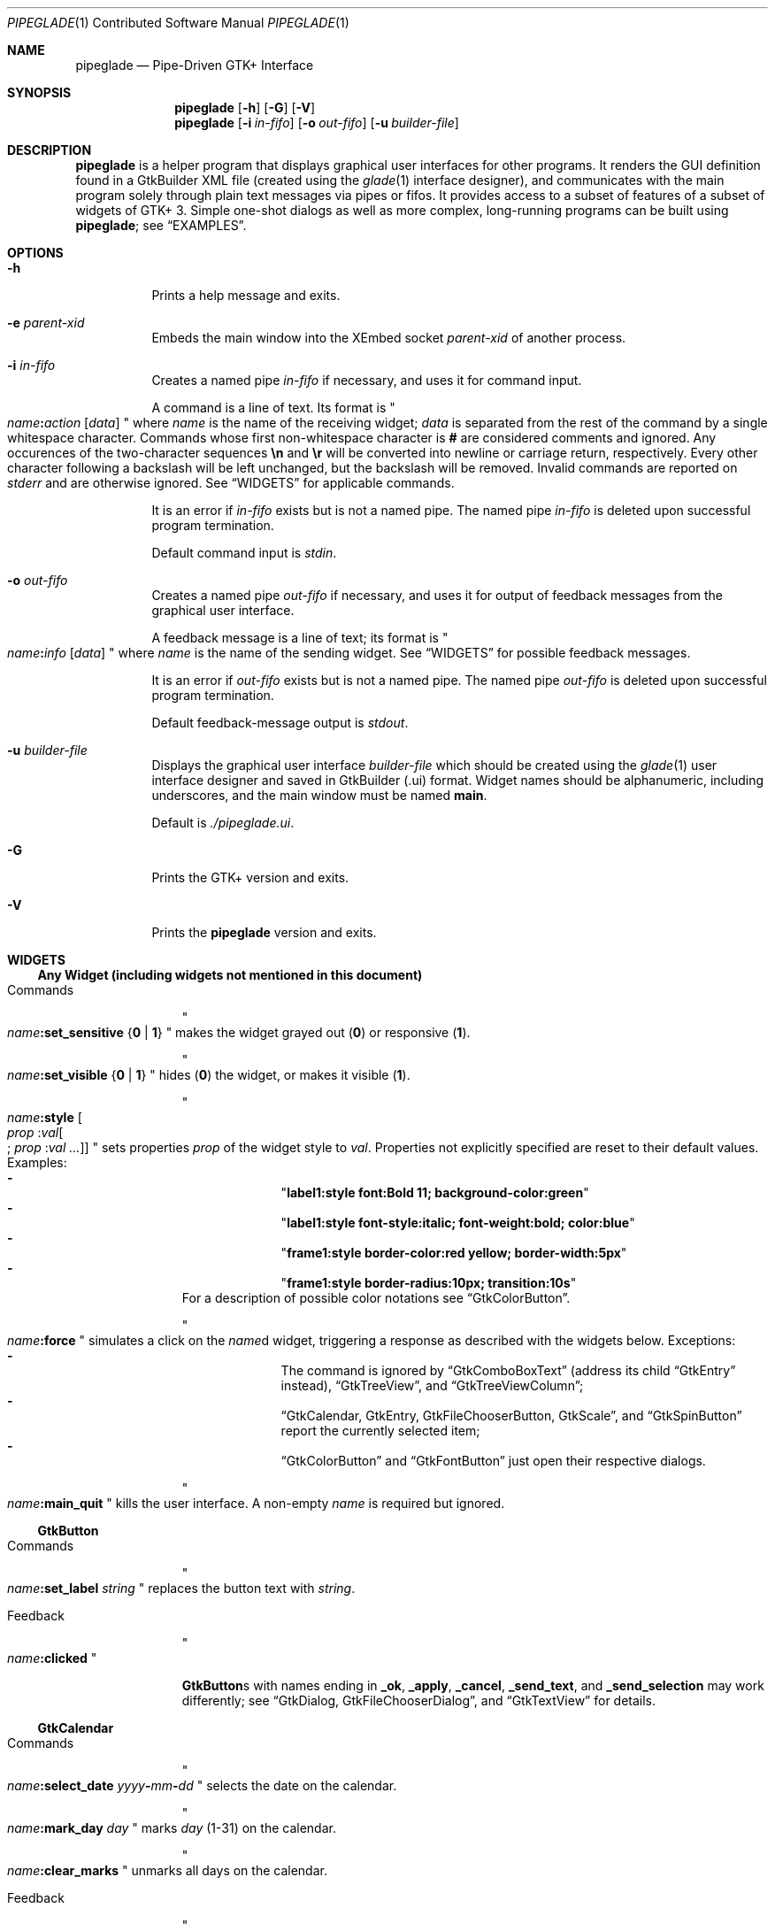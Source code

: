 .\" Copyright (c) 2014, 2015 Bert Burgemeister <trebbu@googlemail.com>
.\"
.\" Permission is hereby granted, free of charge, to any person obtaining
.\" a copy of this software and associated documentation files (the
.\" "Software"), to deal in the Software without restriction, including
.\" without limitation the rights to use, copy, modify, merge, publish,
.\" distribute, sublicense, and/or sell copies of the Software, and to
.\" permit persons to whom the Software is furnished to do so, subject to
.\" the following conditions:
.\"
.\" The above copyright notice and this permission notice shall be
.\" included in all copies or substantial portions of the Software.
.\"
.\" THE SOFTWARE IS PROVIDED "AS IS", WITHOUT WARRANTY OF ANY KIND,
.\" EXPRESS OR IMPLIED, INCLUDING BUT NOT LIMITED TO THE WARRANTIES OF
.\" MERCHANTABILITY, FITNESS FOR A PARTICULAR PURPOSE AND
.\" NONINFRINGEMENT. IN NO EVENT SHALL THE AUTHORS OR COPYRIGHT HOLDERS BE
.\" LIABLE FOR ANY CLAIM, DAMAGES OR OTHER LIABILITY, WHETHER IN AN ACTION
.\" OF CONTRACT, TORT OR OTHERWISE, ARISING FROM, OUT OF OR IN CONNECTION
.\" WITH THE SOFTWARE OR THE USE OR OTHER DEALINGS IN THE SOFTWARE.
.\"
.Dd September 23, 2015
.Dt PIPEGLADE 1 CON
.Os BSD
.Sh NAME
.Nm pipeglade
.Nd Pipe-Driven GTK+ Interface
.Sh SYNOPSIS
.Nm
.Op Fl h
.Op Fl G
.Op Fl V
.Nm
.Op Fl i Ar in-fifo
.Op Fl o Ar out-fifo
.Op Fl u Ar builder-file
.Sh DESCRIPTION
.Nm
is a helper program that displays graphical user
interfaces for other programs.  It renders the GUI definition
found in a GtkBuilder XML file (created using the
.Xr glade 1
interface designer), and communicates with the main program solely
through plain text messages via pipes or fifos.  It provides access to
a subset of features of a subset of widgets of GTK+ 3.  Simple
one-shot dialogs as well as more complex, long-running programs can be
built using
.Nm ;
see
.Sx EXAMPLES .
.Sh OPTIONS
.Bl -tag -width Ds
.It Fl h
Prints a help message and exits.
.It Fl e Ar parent-xid
Embeds the main window into the XEmbed socket  
.Ar parent-xid
of another process.
.It Fl i Ar in-fifo
Creates a named pipe
.Ar in-fifo
if necessary, and uses it for command input.
.Pp
A command is a line of text.  Its format is
.Qo
.Fa name Ns
.Ic \&: Ns
.Fa action
.Bq Fa data
.Qc
where
.Fa name
is the name of the receiving widget;
.Fa data
is separated from the rest of the command by a single whitespace
character.  Commands whose first non-whitespace character is
.Ic #
are considered comments and ignored.
Any occurences of the two-character sequences
.Ic \en
and
.Ic \er
will be converted into newline or carriage return, respectively.
Every other character following a backslash will be left unchanged,
but the backslash will be removed.  Invalid commands are reported on
.Va stderr
and are otherwise ignored.  See
.Sx WIDGETS
for applicable commands.
.Pp
It is an error if
.Ar in-fifo
exists but is not a named pipe.  The named pipe
.Ar in-fifo
is deleted upon successful program termination.
.Pp
Default command input is
.Va stdin .
.It Fl o Ar out-fifo
Creates a named pipe
.Ar out-fifo
if necessary, and uses it for output of feedback messages from the
graphical user interface.
.Pp
A feedback message is a line of text; its format is
.Qo
.Fa name Ns
.Ic \&: Ns
.Fa info
.Bq Fa data
.Qc
where
.Fa name
is the name of the sending widget.  See
.Sx WIDGETS
for possible feedback messages.
.Pp
It is an error if
.Ar out-fifo
exists but is not a named pipe.  The named pipe
.Ar out-fifo
is deleted upon successful program termination.
.Pp
Default feedback-message output is
.Va stdout .
.It Fl u Ar builder-file
Displays the graphical user interface
.Ar builder-file
which should be created using the
.Xr glade 1
user interface designer and saved in GtkBuilder (.ui) format.  Widget
names should be alphanumeric, including underscores, and the main
window must be named
.Ic main .
.Pp
Default is
.Pa ./pipeglade.ui .
.It Fl G
Prints the GTK+ version and exits.
.It Fl V
Prints the
.Nm pipeglade
version and exits.
.El
.Sh WIDGETS
.Ss Any Widget (including widgets not mentioned in this document)
.Bl -tag -width "commands "
.It Commands
.Qo
.Fa name Ns
.Ic :set_sensitive
.Brq Ic 0 |  1
.Qc
makes the widget grayed out
.Pq Ic 0
or responsive
.Pq Ic 1 .
.Pp
.Qo
.Fa name Ns
.Ic :set_visible
.Brq Ic 0 |  1
.Qc
hides
.Pq Ic 0
the widget, or makes it visible
.Pq Ic 1 .
.Pp
.Qo
.Fa name Ns
.Ic :style
.Bo Fa prop Ic : Ns Fa val Ns
.Bo
.Ic ;
.Fa prop Ic : Ns Fa val ...
.Bc
.Bc
.Qc
sets properties
.Fa prop
of the widget style to
.Fa val .
Properties not explicitly specified are reset to their default values.
Examples:
.Bl -dash -offset indent -compact
.It
.Qq Li label1:style font:Bold 11; background-color:green
.It
.Qq Li label1:style font-style:italic; font-weight:bold; color:blue
.It
.Qq Li frame1:style border-color:red yellow; border-width:5px
.It
.Qq Li frame1:style border-radius:10px; transition:10s
.El
For a description of possible color notations see
.Sx GtkColorButton .
.Pp
.Qo
.Fa name Ns
.Ic :force
.Qc
simulates a click on the
.Fa name Ns
d widget, triggering a response as described with the widgets below.
Exceptions:
.Bl -dash -offset indent -compact
.It
The command is ignored by
.Sx GtkComboBoxText
(address its child
.Sx GtkEntry
instead),
.Sx GtkTreeView ,
and
.Sx GtkTreeViewColumn ;
.It
.Sx GtkCalendar , GtkEntry , GtkFileChooserButton , GtkScale ,
and
.Sx GtkSpinButton
report the currently selected item;
.It
.Sx GtkColorButton
and
.Sx GtkFontButton
just open their respective dialogs.
.El
.Pp
.Qo
.Fa name Ns
.Ic :main_quit
.Qc
kills the user interface.  A non-empty
.Fa name
is required but ignored.
.El
.Ss GtkButton
.Bl -tag -width "commands "
.It Commands
.Qo
.Fa name Ns
.Ic :set_label
.Fa string
.Qc
replaces the button text with
.Fa string .
.It Feedback
.Qo
.Fa name Ns
.Ic \&:clicked
.Qc
.Pp
.Ic GtkButton Ns
s with names ending in
.Ic _ok , _apply , _cancel , _send_text ,
and
.Ic _send_selection
may work differently; see
.Sx GtkDialog , GtkFileChooserDialog ,
and
.Sx GtkTextView
for details.
.El
.Ss GtkCalendar
.Bl -tag -width "commands "
.It Commands
.Qo
.Fa name Ns
.Ic :select_date
.Fa yyyy Ns
.Ic - Ns
.Fa mm Ns
.Ic - Ns
.Fa dd
.Qc
selects the date on the calendar.
.Pp
.Qo
.Fa name Ns
.Ic :mark_day
.Fa day
.Qc
marks
.Fa day
.Pq 1-31
on the calendar.
.Pp
.Qo
.Fa name Ns
.Ic :clear_marks
.Qc
unmarks all days on the calendar.
.It Feedback
.Qo
.Fa name Ns
.Ic \&:clicked
.Fa yyyy Ns
.Ic - Ns
.Fa mm Ns
.Ic - Ns
.Fa dd
.Qc
.Pp
.Qo
.Fa name Ns
.Ic \&:doubleclicked
.Fa yyyy Ns
.Ic - Ns
.Fa mm Ns
.Ic - Ns
.Fa dd
.Qc
.El
.Ss GtkCheckButton
.Bl -tag -width "commands "
.It Commands
.Qo
.Fa name Ns
.Ic :set_active Brq Ic 0 | 1
.Qc
switches the check mark off
.Pq Ic 0
or on
.Pq Ic 1 .
.Pp
.Qo
.Fa name Ns
.Ic :set_label
.Fa string
.Qc
replaces the button text with
.Fa string .
.It Feedback
.Qo
.Fa name Ns
.Ic \&:1
.Qc
if switched on, or
.Qo
.Fa name Ns
.Ic \&:0
.Qc
otherwise.
.El
.Ss GtkColorButton
.Bl -tag -width "commands "
.It Commands
.Qo
.Fa name Ns
.Ic :set_color
.Fa color
.Qc
preselects the color.
.Fa color
can be
.Bl -dash -offset indent -compact
.It
a standard X11 color name, like
.Qq Li Dark Sea Green ,
.It
a hexadecimal value in the form
.Ic # Ns
.Fa rgb ,
.Ic # Ns
.Fa rrggbb ,
.Ic # Ns
.Fa rrrgggbbb ,
or
.Ic # Ns
.Fa rrrrggggbbbb ,
.It
an RGB color in the form
.Ic rgb( Ns
.Fa red Ns
.Ic \&, Ns
.Fa green Ns
.Ic \&, Ns
.Fa blue Ns
.Ic \&) ,
or
.It
an RGBA color in the form
.Ic rgba( Ns
.Fa red Ns
.Ic \&, Ns
.Fa green Ns
.Ic \&, Ns
.Fa blue Ns
.Ic \&, Ns
.Fa alpha Ns
.Ic \&) .
.El
.It Feedback
.Qo
.Fa name Ns
.Ic \&:color
.Ic rgb( Ns
.Fa red Ns
.Ic \&, Ns
.Fa green Ns
.Ic \&, Ns
.Fa blue Ns
.Ic \&)
.Qc
or
.Qo
.Fa name Ns
.Ic \&:color
.Ic rgba( Ns
.Fa red Ns
.Ic \&, Ns
.Fa green Ns
.Ic \&, Ns
.Fa blue Ns
.Ic \&, Ns
.Fa alpha Ns
.Ic \&)
.Qc .
.Fa red , green ,
and
.Fa blue
lie between 0 and 255, and
.Fa alpha
between 0 and 1.
.El
.Ss GtkComboBoxText
The
.Ic GtkComboBoxText
should contain a
.Ic GtkEntry .
.Bl -tag -width "commands "
.It Commands
.Qo
.Fa name Ns
.Ic :prepend_text
.Fa string
.Qc
and
.Qo
.Fa name Ns
.Ic :append_text
.Fa string
.Qc
prepend/append a new selectable item marked
.Fa string .
.Pp
.Qo
.Fa name Ns
.Ic :insert_text
.Fa position string
.Qc
inserts item
.Fa string
at
.Fa position .
.Pp
.Qo
.Fa name Ns
.Ic :remove
.Fa position
.Qc
removes the item at
.Fa position .
.It Feedback
.Qo
.Fa entry_name Ns
.Ic \&:text
.Fa text
.Qc ,
.Fa entry_name
being the name of the child
.Ic GtkEntry .
.El
.Ss GtkDialog
A
.Ic GtkDialog
that is named
.Fa foo
will be invoked by a
.Sx GtkMenuItem
or a
.Sx GtkImageMenuItem
that is named
.Fa foo Ns
.Ic _invoke .
.Pp
The
.Ic GtkDialog
should have a
.Sq Cancel
.Sx GtkButton
named
.Fa foo Ns
.Ic _cancel
.Po
.Ic main_cancel
if the dialog is the sole window of the GUI and therefore named
.Ic main
.Pc .
.Bl -tag -width "commands "
.It Commands
none
.It Feedback
none
.El
.Ss GtkDrawingArea
Most drawing commands expect an
.Fa id
parameter (an arbitrary non-negative integer) which can be used to reference the
command for later removal.
.Bl -tag -width "commands "
.It Commands
.Qo
.Fa name Ns
.Ic :arc
.Fa id x y radius angle1 angle2
.Qc
adds a circular arc to the current path.  The arc is centered at
.Pq Fa x , y
and proceeds clockwise from
.Fa angle1
to
.Fa angle2
.Po
in degrees
.Pc .
.Pp
.Qo
.Fa name Ns
.Ic :arc_negative
.Fa id x y radius angle1 angle2
.Qc
adds a circular arc to the current path.  The arc is centered at
.Pq Fa x , y
and proceeds counterclockwise from
.Fa angle1
to
.Fa angle2
.Po
in degrees
.Pc .
.Pp
.Qo
.Fa name Ns
.Ic :close_path
.Fa id
.Qc
adds a line segment from the current point to the point most recently
passed to
.Fa name Ns
.Ic :move_to
or
.Fa name Ns
.Ic :rel_move_to .
.Pp
.Qo
.Fa name Ns
.Ic :curve_to
.Fa id x1 y1 x2 y2 x3 y3
.Qc
adds a cubic Bezier spline from the current point to
.Pq Fa x3 , y3 ,
using
.Pq Fa x1 , y1
and
.Pq Fa x2 , y2
as control points.
.Pp
.Qo
.Fa name Ns
.Ic :fill
.Fa id
.Qc
fills the current path and clears it.
.Pp
.Qo
.Fa name Ns
.Ic :fill_preserve
.Fa id
.Qc
fills the current path without clearing it.
.Pp
.Qo
.Fa name Ns
.Ic :line_to
.Fa id x y
.Qc
adds a line from the current point to
.Pq Fa x , y .
.Pp
.Qo
.Fa name Ns
.Ic :move_to
.Fa id x y
.Qc
sets the current point to
.Pq Fa x , y .
.Pp
.Qo
.Fa name Ns
.Ic :rectangle
.Fa id x y width height
.Qc
adds a rectangle to the current path.  The top left corner is at
.Pq Fa x , y .
.Pp
.Qo
.Fa name Ns
.Ic :refresh
.Qc
redraws the
.Ic GtkDrawingArea
.Fa name .
.Pp
.Qo
.Fa name Ns
.Ic :rel_curve_to
.Fa id dx1 dy1 dx2 dy2 dx3 dy3
.Qc
adds a cubic Bezier spline from the current point to
.Pq Fa dx3 , dy3 ,
using
.Pq Fa dx1 , dy1
and
.Pq Fa dx2 , dy2
as control points.  All coordinates are offsets relative to the
current point.
.Pp
.Qo
.Fa name Ns
.Ic :rel_line_to
.Fa id dx dy
.Qc
adds a line from the current point to a point offset from there by
.Pq Fa dx , dy .
.Pp
.Qo
.Fa name Ns
.Ic :rel_move_to
.Fa id dx dy
.Qc
moves the current point by
.Pq Fa dx , dy .
.Pp
.Qo
.Fa name Ns
.Ic :remove
.Fa id
.Qc
removes the elements with
.Fa id
from the
.Ic GtkDrawingArea
.Fa name .
.Pp
.Qo
.Fa name Ns
.Ic :set_dash
.Fa id l
.Qc
sets the dash pattern to
.Fa l
on,
.Fa l
off.
.Pp
.Qo
.Fa name Ns
.Ic :set_dash
.Fa id l1on l1off l2on l2off ...
.Qc
resets the dash pattern to a line with arbitrary on/off portions.
.Pp
.Qo
.Fa name Ns
.Ic :set_dash
.Fa id
.Qc
resets the dash pattern to a solid line.
.Pp
.Qo
.Fa name Ns
.Ic :set_font_size
.Fa id size
.Qc
sets the font size for subsequent calls of
.Fa name Ns
.Ic :show_text .
.Pp
.Qo
.Fa name Ns
.Ic :set_line_cap
.Fa id
.Brq Ic butt | round | square
.Qc
sets the line cap style.
.Pp
.Qo
.Fa name Ns
.Ic :set_line_join
.Fa id
.Brq Ic miter | round | bevel
.Qc
sets the line junction style.
.Pp
.Qo
.Fa name Ns
.Ic :set_line_width
.Fa id width
.Qc
sets the line width.
.Pp
.Qo
.Fa name Ns
.Ic :set_source_rgba
.Fa id color
.Qc
sets the color.
.Fa color
is in the format used with
.Sx GtkColorButton .
.Pp
.Qo
.Fa name Ns
.Ic :show_text
.Fa id text
.Qc
writes
.Fa text ,
beginning at the current point.
.Pp
.Qo
.Fa name Ns
.Ic :stroke
.Fa id
.Qc
strokes the current path and clears it.
.Pp
.Qo
.Fa name Ns
.Ic :stroke_preserve
.Fa id
.Qc
strokes the current path without clearing it.
.It Feedback
none
.El
.Ss GtkEntry
.Bl -tag -width "commands "
.It Commands
.Qo
.Fa name Ns
.Ic :set_text
.Fa string
.Qc
replaces the user-editable text with
.Fa string .
.It Feedback
.Qo
.Fa name Ns
.Ic \&:text
.Fa text
.Qc ,
once for each change of
.Fa text .
.El
.Ss GtkExpander
.Bl -tag -width "commands "
.It Commands
.Qo
.Fa name Ns
.Ic :set_label
.Fa string
.Qc
replaces the expander label text with
.Fa string .
.Pp
.Qo
.Fa name Ns
.Ic :set_expanded
.Brq Ic 0 |  1
.Qc
hides
.Pq Ic 0
the child widget, or makes it visible
.Pq Ic 1 .
.It Feedback
none
.El
.Ss GtkFileChooserButton
.Bl -tag -width "commands "
.It Commands
.Qo
.Fa name Ns
.Ic :set_filename
.Fa path
.Qc
preselects
.Fa path
to the extent it exists.
.It Feedback
.Qo
.Fa name Ns
.Ic \&:file
.Fa pathname
.Qc
if the selection has changed.
.El
.Ss GtkFileChooserDialog
A
.Ic GtkFileChooserDialog
that is named
.Fa foo
will be invoked by a
.Sx GtkMenuItem
or a
.Sx GtkImageMenuItem
that is named
.Fa foo Ns
.Ic _invoke
.Pp
The
.Ic GtkFileChooserDialog
should have an
.Sq OK
.Sx GtkButton
named
.Fa foo Ns
.Ic _ok
.Po
.Ic main_ok
if the dialog is the sole window of the GUI and therefore named
.Ic main
.Pc .
.Pp
The
.Ic GtkFileChooserDialog
may have a
.Sq Cancel
.Sx GtkButton
named
.Fa foo Ns
.Ic _cancel
.Po
.Ic main_cancel
if the dialog is the sole window of the GUI and therefore named
.Ic main
.Pc .
.Pp
The
.Ic GtkFileChooserDialog
may have an
.Sq Apply
.Sx GtkButton
named
.Fa foo Ns
.Ic _apply
.Po
.Ic main_apply
if the dialog is the sole window of the GUI and therefore named
.Ic main
.Pc .
.Bl -tag -width "commands "
.It Commands
.Qo
.Fa name Ns
.Ic :set_filename
.Fa path
.Qc
preselects
.Fa path
to the extent it exists.
.Pp
.Qo
.Fa name Ns
.Ic :set_current_name
.Fa string
.Qc
makes
.Fa string
the suggested filename, which may not yet exist.
.Fa string
should either resemble an absolute path, or the
.Fa directory
must be set
separately by
.Fa name Ns
.Ic :set_filename
.Fa directory .
.It Feedback
.Qo
.Fa name Ns
.Ic :file
.Fa  pathname
.Qc
and/or
.Qo
.Fa name Ns
.Ic :folder
.Fa  pathname
.Qc
.El
.Ss GtkFontButton
.Bl -tag -width "commands "
.It Commands
.Qo
.Fa name Ns
.Ic :set_font_name
.Fa fontname
.Qc
preselects the font.
.It Feedback
.Qo
.Fa name Ns
.Ic \&:font
.Fa fontname
.Qc
.El
.Ss GtkFrame
.Bl -tag -width "commands "
.It Commands
.Qo
.Fa name Ns
.Ic :set_label
.Fa text
.Qc
replaces the frame label text with
.Fa string .
.It Feedback
none
.El
.Ss GtkImage
.Bl -tag -width "commands "
.It Commands
.Qo
.Fa name Ns
.Ic :set_from_icon_name
.Fa icon-name
.Qc
replaces the image with one of the standard icons.
.Pp
.Qo
.Fa name Ns
.Ic :set_from_file
.Fa path
.Qc
replaces the image by the one found at
.Fa path Ns .
.It Feedback
none
.El
.Ss GtkLabel
.Bl -tag -width "commands "
.It Commands
.Qo
.Fa name Ns
.Ic :set_text
.Fa string
.Qc
replaces the label text with
.Fa string .
.It Feedback
none
.El
.Ss GtkMenuItem, GtkImageMenuItem
.Bl -tag -width "commands "
.It Commands
none
.It Feedback
A
.Ic GtkMenuItem
or
.Ic GtkImageMenuItem
with the name
.Fa foo Ns
.Ic _invoke
will invoke the
.Sx GtkDialog
or
.Sx GtkFileChooserDialog
named
.Fa foo
if it exists.  If there isn't any dialog attached to the
.Ic GtkMenuItem ,
it reports
.Qo
.Fa name Ns
.Ic \&:active
.Fa label
.Qc .
.El
.Ss GtkNotebook
.Bl -tag -width "commands "
.It Commands
.Qo
.Fa name Ns
.Ic :set_current_page
.Fa numeric
.Qc
switches to page number
.Fa numeric
.Po
starting from 0
.Pc .
.It Feedback
none
.El
.Ss GtkPrintUnixDialog
.Bl -tag -width "commands "
.It Commands
.Qo
.Fa name Ns
.Ic :print
.Fa file.ps
.Qc
opens the print dialog.  Pressing the
.Qq Print
button sends
.Fa file.ps
to the selected printer.
.It Feedback
none
.El
.Ss GtkProgressBar
.Bl -tag -width "commands "
.It Commands
.Qo
.Fa name Ns
.Ic :set_fraction
.Fa numeric
.Qc
moves the progress bar to
.Fa numeric
.Po
between 0 and 1
.Pc .
.Pp
.Qo
.Fa name Ns
.Ic :set_text
.Bq Fa string
.Qc
replaces the text of the progress bar with
.Fa string .
Default is the progress percentage.
.It Feedback
none
.El
.Ss GtkRadioButton
.Bl -tag -width "commands "
.It Commands
.Qo
.Fa name Ns
.Ic :set_active 1
.Qc
switches the button on.  All other buttons of the same group will go off
automatically.
.Pp
.Qo
.Fa name Ns
.Ic :set_label
.Fa string
.Qc
replaces the button text with
.Fa string .
.It Feedback
.Qo
.Fa name Ns
.Ic \&:1
.Qc
if switched on, or
.Qo
.Fa name Ns
.Ic \&:0
.Qc
otherwise.
.El
.Ss GtkScale
.Bl -tag -width "commands "
.It Commands
.Qo
.Fa name Ns
.Ic :set_value
.Fa numeric
.Qc
moves the slider to value
.Fa numeric .
.It Feedback
.Qo
.Fa name Ns
.Ic \&:value
.Fa floating_point_text
.Qc
.El
.Ss GtkSocket
.Ic GtkSocket
may be unsupported by Glade, so its definition needs to be inserted
manually into the GtkBuilder (.ui) file:
.Bf -literal
 <child>
   <object class="GtkSocket" id="socket1">
     <property name="visible">True</property>
     <property name="can_focus">True</property>
   </object>
   <packing>
     <property name="expand">False</property>
     <property name="fill">True</property>
     <property name="position">1</property>
   </packing>
 </child>
.Ef
.Bl -tag -width "commands "
.It Commands
.Qo
.Fa name Ns
.Ic :id
.Qc
requests a feedback message containing the socket
.Fa xid .
.It Feedback
.Qo
.Fa name Ns
.Ic :id
.Fa xid
.Qc
can be used by another process to XEmbed its widgets into the
.Ic GtkSocket .
.Pp
.Qo
.Fa name Ns
.Ic :plug-added
.Qc ,
.Qo
.Fa name Ns
.Ic :plug-removed
.Qc .
Notification that the other process has inserted its widgets into or
removed them from the
.Ic GtkSocket .
.El
.Ss GtkSpinButton
.Bl -tag -width "commands "
.It Commands
.Qo
.Fa name Ns
.Ic :set_text
.Fa string
.Qc
sets the selected value to
.Fa string .
.It Feedback
.Qo
.Fa name Ns
.Ic \&:text
.Fa text
.Qc
.El
.Ss GtkSpinner
.Bl -tag -width "commands "
.It Commands
.Qo
.Fa name Ns
.Ic :start
.Qc
and
.Qo
.Fa name Ns
.Ic :stop
.Qc
start and stop the spinner.
.It Feedback
none
.El
.Ss GtkStatusbar
.Bl -tag -width "commands "
.It Commands
.Qo
.Fa name Ns
.Ic :push
.Fa string
.Qc
displays
.Fa string
in the statusbar.
.Pp
.Qo
.Fa name Ns
.Ic :pop
.Qc
removes the last entry from the statusbar, revealing the penultimate
entry.
.Pp
.Qo
.Fa name Ns
.Ic :remove_all
.Qc
empties the statusbar.
.It Feedback
none
.El
.Ss GtkSwitch
.Bl -tag -width "commands "
.It Commands
.Qo
.Fa name Ns
.Ic :set_active Brq Ic 0 | 1
.Qc
turns the switch off
.Pq Ic 0
or on
.Pq Ic 1 .
.It Feedback
.Qo
.Fa name Ns
.Ic \&:1
.Qc
if switched on, or
.Qo
.Fa name Ns
.Ic \&:0
.Qc
otherwise.
.El
.Ss GtkTextView
There should be a dedicated
.Sx GtkButton
for sending (parts of) the text.
If the name of the
.Ic GtkTextView
is
.Fa foo ,
a
.Sx GtkButton
named
.Fa foo Ns
.Ic _send_text
will send the content of the
.Ic GtkTextView ;
a
.Sx GtkButton
named
.Fa foo Ns
.Ic _send_selection
will send the highlighted part the
.Ic GtkTextView .
.Bl -tag -width "commands "
.It Commands
.Qo
.Fa name Ns
.Ic :set_text
.Fa string
.Qc
replaces the user-editable text with
.Fa string Ns .
.Pp
.Qo
.Fa name Ns
.Ic :delete
.Qc
deletes the text.
.Pp
.Qo
.Fa name Ns
.Ic :insert_at_cursor
.Fa string
.Qc
inserts
.Fa string
at cursor position.
.Pp
.Qo
.Fa name Ns
.Ic :place_cursor Brq Fa position | Ic end
.Qc
places the text cursor at
.Fa position
or at the end of the text.
.Pp
.Qo
.Fa name Ns
.Ic :place_cursor_at_line
.Fa line
.Qc
places the text cursor at the beginning of
.Fa line .
.Pp
.Qo
.Fa name Ns
.Ic :scroll_to_cursor
.Qc
scrolls to the cursor position if necessary.
.It Feedback
.Qo
.Fa button_name Ns
.Ic :text
.Fa text
.Qc ,
.Fa button_name
being the name of the
.Sx GtkButton .
Line endings in
.Fa text
are replaced by
.Ic \en ,
and backslashes are replaced by
.Ic \e\e .
.El
.Ss GtkToggleButton
.Bl -tag -width "commands "
.It Commands
.Qo
.Fa name Ns
.Ic :set_active Brq Ic 0 | 1
.Qc
switches the button off
.Pq Ic 0
or on
.Pq Ic 1 .
.Pp
.Qo
.Fa name Ns
.Ic :set_label
.Fa string
.Qc
replaces the button text with
.Fa string .
.It Feedback
.Qo
.Fa name Ns
.Ic \&:1
.Qc
if switched on, or
.Qo
.Fa name Ns
.Ic \&:0
.Qc
otherwise.
.El
.Ss GtkTreeView
.Nm
can deal with columns of type
.Ic gboolean , gint , guint , glong , gulong , gint64 , guint64 , gfloat , gdouble ,
and
.Ic gchararray .
.Pp
.Fa row
and
.Fa column
refer to the underlying model (usually a
.Ic GtkListStore ) .
.Bl -tag -width "commands "
.It Commands
.Qo
.Fa name Ns
.Ic :set
.Fa row column data
.Qc
replaces the content at
.Pq Fa row , column
with
.Fa data
(which should be compatible with the type of
.Fa column ) .
.Pp
.Qo
.Fa name Ns
.Ic :insert_row Brq Fa position | Ic end
.Qc
inserts a new, empty row at
.Fa position
or at the end of the list.
.Pp
.Qo
.Fa name Ns
.Ic :move_row
.Fa origin Brq Fa destination | Ic end
.Qc
moves the row at
.Fa origin
to
.Fa destination
or to the end of the list.
.Pp
.Qo
.Fa name Ns
.Ic :remove_row
.Fa position
.Qc
removes the row at
.Fa position .
.Pp
.Qo
.Fa name Ns
.Ic :scroll
.Fa row column
.Qc
scrolls the cell at
.Pq Fa row , column
into view.
.It Feedback
.Qo
.Fa name Ns
.Ic \&:clicked
.Qc
.Pp
.Qo
.Fa name Ns
.Ic \&: Ns
.Fa column_type row column value
.Qc ,
one message per selected row and column in the underlying model if
the set of selected rows has changed.
.El
.Ss GtkTreeViewColumn
.Bl -tag -width "commands "
.It Commands
none
.It Feedback
.Qo
.Fa name Ns
.Ic \&:clicked
.Qc
.El
.Sh EXAMPLES
.Ss Discovering Pipeglade Interactively
Suppose the interface in
.Pa ./pipeglade.ui
has a
.Sx GtkLabel
.Li label1
and a
.Sx GtkButton
.Li button1 .
After invoking
.Dl pipeglade
and clicking the
.Sx GtkButton ,
.Qq button1:clicked
will be reported on the terminal.  Typing
.Dl label1:set_text Button Label
will change the text shown on the label into
.Qq Button Label .
.Ss One-Shot File Dialog
Suppose the interface in
.Pa ./simple_open.ui
contains a
.Sx GtkFileChooserDialog
with an
.Sq OK
.Sx GtkButton
named
.Li main_ok .
Invoking
.Dl pipeglade -u simple_open.ui
will open the dialog; pressing
.Sq OK
will close it after sending the selected filename to
.Va stdout .
.Ss One-Shot User Notification
If the interface in
.Pa ./simple_dialog.ui
contains a
.Sx GtkLabel
.Li label1 ,
then
.Dl pipeglade -u simple_dialog.ui <<< \e
.Dl \ \ \ \ \&"label1:set_text NOW READ THIS!\&"
will set the label text accordingly and wait for user input.
.Ss Continuous Input
The following shell command displays a running clock:
.Dl while true; do
.Dl \ \ \ \ echo \&"label1:set_text `date`\&";
.Dl \ \ \ \ sleep 1;
.Dl done | pipeglade -u simple_dialog.ui
.Ss Continuous Input and Output
The following shell script fragment sets up
.Nm
for continuous communication with another program,
.Li main_prog :
.Dl pipeglade -i in.fifo -o out.fifo &
.Dl # wait for in.fifo and out.fifo to appear
.Dl while test \& ! \e( -e in.fifo -a -e out.fifo \e); do :; done
.Dl main_prog <out.fifo >in.fifo
.Sh EXIT STATUS
.Nm
exits 0 on success, and >0 if an error occurs.
.Sh SEE ALSO
.Xr glade 1 ,
.Xr dialog 1 ,
.Xr gmessage 1 ,
.Xr kdialog 1 ,
.Xr whiptail 1 ,
.Xr xmessage 1 ,
.Xr zenity 1
.Sh AUTHOR
.Nm
was written by
.An Bert Burgemeister Aq trebbu@googlemail.com .
.\" .Sh BUGS
